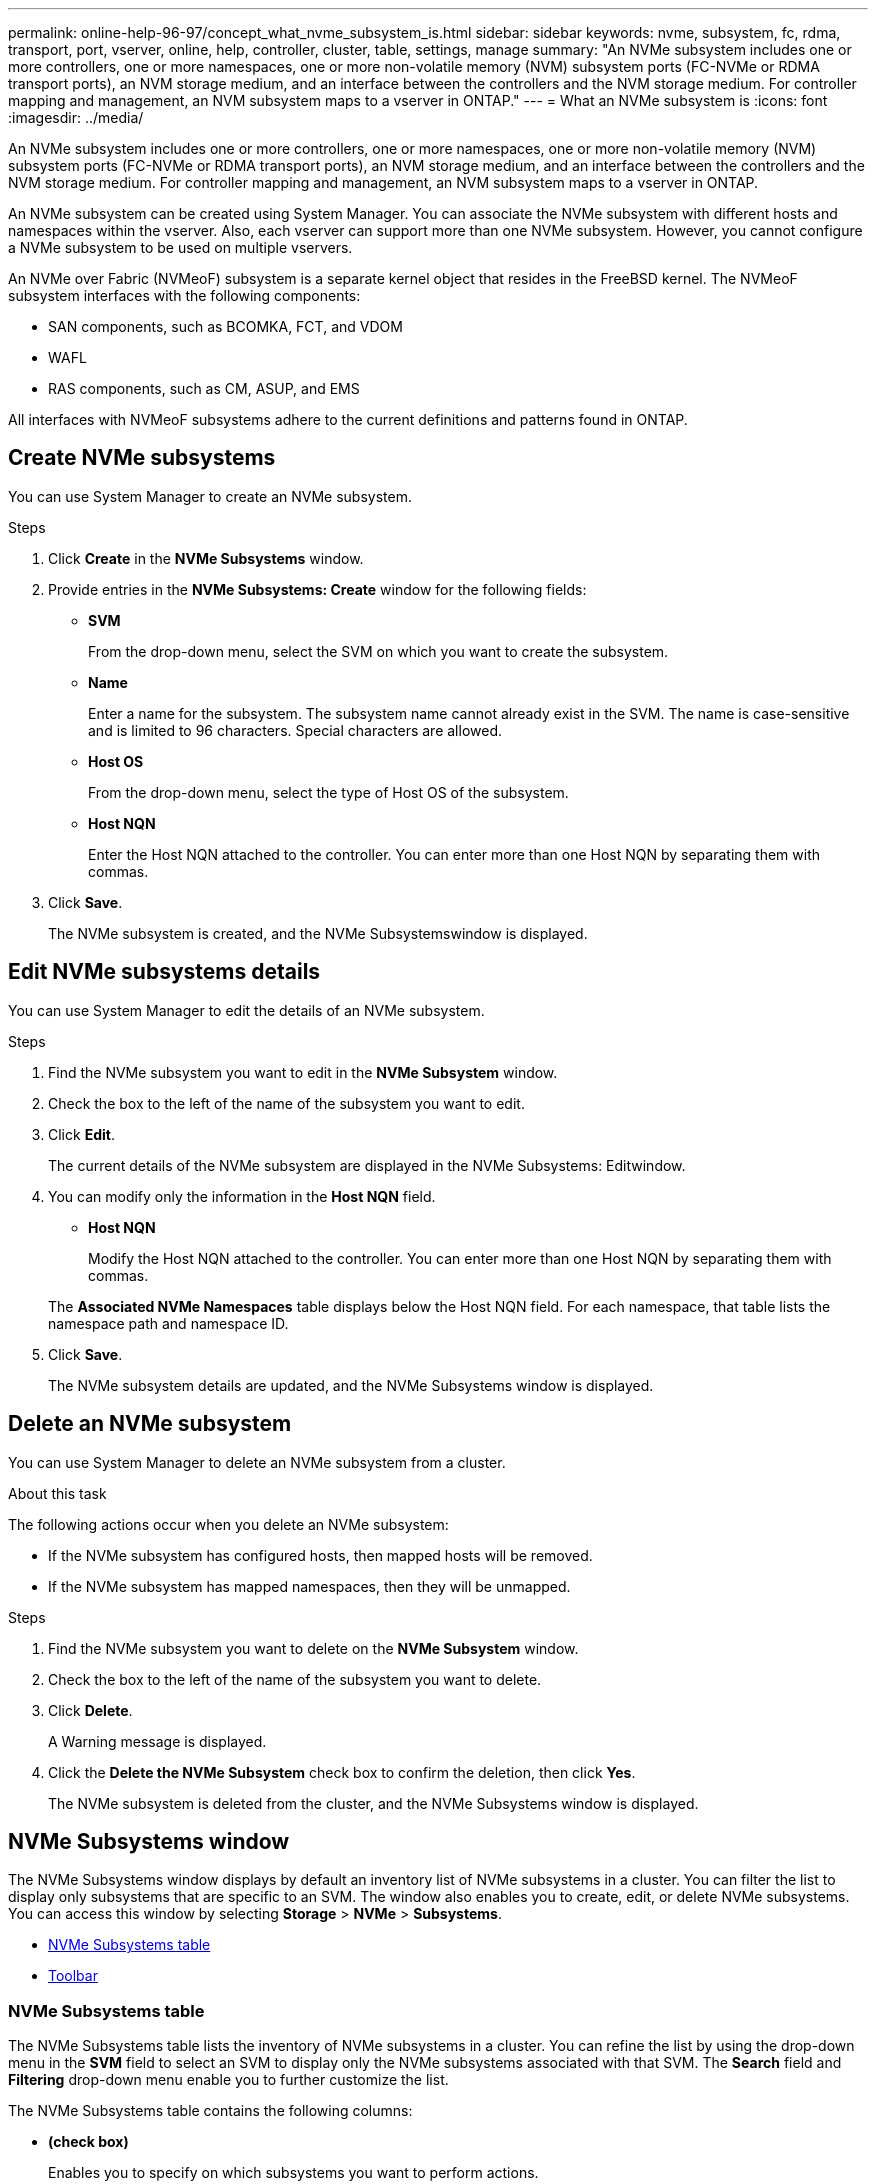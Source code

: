 ---
permalink: online-help-96-97/concept_what_nvme_subsystem_is.html
sidebar: sidebar
keywords: nvme, subsystem, fc, rdma, transport, port, vserver, online, help, controller, cluster, table, settings, manage
summary: "An NVMe subsystem includes one or more controllers, one or more namespaces, one or more non-volatile memory (NVM) subsystem ports (FC-NVMe or RDMA transport ports), an NVM storage medium, and an interface between the controllers and the NVM storage medium. For controller mapping and management, an NVM subsystem maps to a vserver in ONTAP."
---
= What an NVMe subsystem is
:icons: font
:imagesdir: ../media/

[.lead]
An NVMe subsystem includes one or more controllers, one or more namespaces, one or more non-volatile memory (NVM) subsystem ports (FC-NVMe or RDMA transport ports), an NVM storage medium, and an interface between the controllers and the NVM storage medium. For controller mapping and management, an NVM subsystem maps to a vserver in ONTAP.

An NVMe subsystem can be created using System Manager. You can associate the NVMe subsystem with different hosts and namespaces within the vserver. Also, each vserver can support more than one NVMe subsystem. However, you cannot configure a NVMe subsystem to be used on multiple vservers.

An NVMe over Fabric (NVMeoF) subsystem is a separate kernel object that resides in the FreeBSD kernel. The NVMeoF subsystem interfaces with the following components:

* SAN components, such as BCOMKA, FCT, and VDOM
* WAFL
* RAS components, such as CM, ASUP, and EMS

All interfaces with NVMeoF subsystems adhere to the current definitions and patterns found in ONTAP.

== Create NVMe subsystems

You can use System Manager to create an NVMe subsystem.

.Steps

. Click *Create* in the *NVMe Subsystems* window.
. Provide entries in the *NVMe Subsystems: Create* window for the following fields:
 ** *SVM*
+
From the drop-down menu, select the SVM on which you want to create the subsystem.

 ** *Name*
+
Enter a name for the subsystem. The subsystem name cannot already exist in the SVM. The name is case-sensitive and is limited to 96 characters. Special characters are allowed.

 ** *Host OS*
+
From the drop-down menu, select the type of Host OS of the subsystem.

 ** *Host NQN*
+
Enter the Host NQN attached to the controller. You can enter more than one Host NQN by separating them with commas.
. Click *Save*.
+
The NVMe subsystem is created, and the NVMe Subsystemswindow is displayed.

== Edit NVMe subsystems details

You can use System Manager to edit the details of an NVMe subsystem.

.Steps

. Find the NVMe subsystem you want to edit in the *NVMe Subsystem* window.
. Check the box to the left of the name of the subsystem you want to edit.
. Click *Edit*.
+
The current details of the NVMe subsystem are displayed in the NVMe Subsystems: Editwindow.

. You can modify only the information in the *Host NQN* field.
 ** *Host NQN*
+
Modify the Host NQN attached to the controller. You can enter more than one Host NQN by separating them with commas.

+
The *Associated NVMe Namespaces* table displays below the Host NQN field. For each namespace, that table lists the namespace path and namespace ID.
. Click *Save*.
+
The NVMe subsystem details are updated, and the NVMe Subsystems window is displayed.

== Delete an NVMe subsystem

You can use System Manager to delete an NVMe subsystem from a cluster.

.About this task

The following actions occur when you delete an NVMe subsystem:

* If the NVMe subsystem has configured hosts, then mapped hosts will be removed.
* If the NVMe subsystem has mapped namespaces, then they will be unmapped.

.Steps

. Find the NVMe subsystem you want to delete on the *NVMe Subsystem* window.
. Check the box to the left of the name of the subsystem you want to delete.
. Click *Delete*.
+
A Warning message is displayed.

. Click the *Delete the NVMe Subsystem* check box to confirm the deletion, then click *Yes*.
+
The NVMe subsystem is deleted from the cluster, and the NVMe Subsystems window is displayed.

== NVMe Subsystems window

The NVMe Subsystems window displays by default an inventory list of NVMe subsystems in a cluster. You can filter the list to display only subsystems that are specific to an SVM. The window also enables you to create, edit, or delete NVMe subsystems. You can access this window by selecting *Storage* > *NVMe* > *Subsystems*.

* <<GUID-1E417C67-1F31-4FA5-AAA7-2D5BB298C6AB,NVMe Subsystems table>>
* <<SECTION_819274C0AB2341B0915167A78A41F1D8,Toolbar>>

=== NVMe Subsystems table

The NVMe Subsystems table lists the inventory of NVMe subsystems in a cluster. You can refine the list by using the drop-down menu in the *SVM* field to select an SVM to display only the NVMe subsystems associated with that SVM. The *Search* field and *Filtering* drop-down menu enable you to further customize the list.

The NVMe Subsystems table contains the following columns:

* *(check box)*
+
Enables you to specify on which subsystems you want to perform actions.
+
Click the check box to select the subsystem, then click the action in the toolbar that you want to perform.

* *Name*
+
Displays the name of the subsystem.
+
You can search for a subsystem by entering its name in the *Search* field.

* *Host OS*
+
Displays the name of the host OS associated with the subsystem.

* *Host NQN*
+
Displays the NVMe Qualified Name (NQN) attached to the controller. If multiple NQNs are displayed, they are separated by commas.

* *Associated NVMe Namespaces*
+
Displays the number of the NVM namespaces associated with the subsystem. You can hover over the number to display the associated namespaces paths. Click on a path to display the Namespace Details window.

=== Toolbar

The toolbar is located above the column header. You can use the fields and buttons in the toolbar to perform various actions.

* *Search*
+
Enables you to search on values that might be found in the *Name* column.

* *Filtering*
+
Allows you to select from a drop-down menu that lists various methods of filtering the list.

* *Create*
+
Opens the Create NVMe Subsystem dialog box, which enables you to create an NVMe subsystem.

* *Edit*
+
Opens the Edit NVMe Subsystem dialog box, which enables you to edit an existing NVMe subsystem.

* *Delete*
+
Opens the Delete NVMe Subsystem confirmation dialog box, which enables you to delete an existing NVMe subsystem.

// 2021-12-20, Created by Aoife, sm-classic rework
